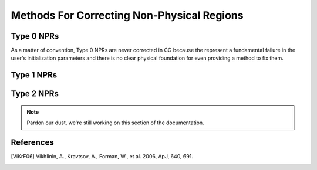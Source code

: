 .. _correction_methods:

Methods For Correcting Non-Physical Regions
===========================================

Type 0 NPRs
-----------

As a matter of convention, Type 0 NPRs are never corrected in CG because the represent
a fundamental failure in the user's initialization parameters and there is no clear physical foundation for even
providing a method to fix them.

Type 1 NPRs
-----------

.. tab-set::

    .. tab-item:: Type 1a NPRs

        .. note::

            Recall that :py:class:`correction.Type1aNPR` are caused by inconsistent slopes of the profiles.

        To correct these non-physical regions, a positive interpolation scheme is used. The gravitational field :math:`\nabla \Phi`
        is computed using the original profiles and the holes are found using the Hole-Finding Algorithm (See :py:mod:`numalgs`). These
        holes correspond to the regions in which the underlying profiles are inconsistent. To fix the holes, the :math:`\nabla \Phi` profile is
        patched with :math:`C^1[a,b]` splines in such a way as to force the profile to be strictly positive. The ``correction_parameter`` kwarg can be
        passed to the correction method to determine the degree of severity in the correction. If :math:`\gamma_c = 1`, then the corresponding interpolation
        scheme will default to the monotone interpolation scheme, if :math:`\gamma_c = 0`, then the profile will be allowed to dip significantly toward zero within
        the region of the hole but never go negative.

        .. figure:: _images/numerical_algorithms/test_correction_NRP1a.h5_corrected.png

            A naive generation of the cluster A133 using the work of [ViKrF06]_ to construct best fit profiles (red) and its corrected
            version (blue). The underlying cause of this NPR is the steep slope of the temperature profile, which leads to the hole in
            the gravitational field.

        .. warning::

            There are instances in which a particularly high correction parameter will make it intractable to actually
            find a viable domain of interpolation.

Type 2 NPRs
-----------

.. note::

    Pardon our dust, we're still working on this section of the documentation.


References
----------

.. [ViKrF06] Vikhlinin, A., Kravtsov, A., Forman, W., et al. 2006, ApJ, 640, 691.
